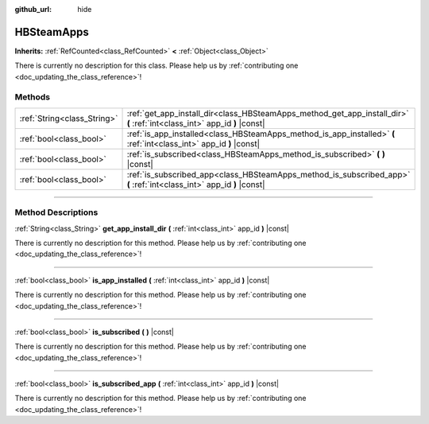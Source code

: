 :github_url: hide

.. DO NOT EDIT THIS FILE!!!
.. Generated automatically from Godot engine sources.
.. Generator: https://github.com/godotengine/godot/tree/master/doc/tools/make_rst.py.
.. XML source: https://github.com/godotengine/godot/tree/master/modules/steamworks/doc_classes/HBSteamApps.xml.

.. _class_HBSteamApps:

HBSteamApps
===========

**Inherits:** :ref:`RefCounted<class_RefCounted>` **<** :ref:`Object<class_Object>`

.. container:: contribute

	There is currently no description for this class. Please help us by :ref:`contributing one <doc_updating_the_class_reference>`!

.. rst-class:: classref-reftable-group

Methods
-------

.. table::
   :widths: auto

   +-----------------------------+---------------------------------------------------------------------------------------------------------------------------+
   | :ref:`String<class_String>` | :ref:`get_app_install_dir<class_HBSteamApps_method_get_app_install_dir>` **(** :ref:`int<class_int>` app_id **)** |const| |
   +-----------------------------+---------------------------------------------------------------------------------------------------------------------------+
   | :ref:`bool<class_bool>`     | :ref:`is_app_installed<class_HBSteamApps_method_is_app_installed>` **(** :ref:`int<class_int>` app_id **)** |const|       |
   +-----------------------------+---------------------------------------------------------------------------------------------------------------------------+
   | :ref:`bool<class_bool>`     | :ref:`is_subscribed<class_HBSteamApps_method_is_subscribed>` **(** **)** |const|                                          |
   +-----------------------------+---------------------------------------------------------------------------------------------------------------------------+
   | :ref:`bool<class_bool>`     | :ref:`is_subscribed_app<class_HBSteamApps_method_is_subscribed_app>` **(** :ref:`int<class_int>` app_id **)** |const|     |
   +-----------------------------+---------------------------------------------------------------------------------------------------------------------------+

.. rst-class:: classref-section-separator

----

.. rst-class:: classref-descriptions-group

Method Descriptions
-------------------

.. _class_HBSteamApps_method_get_app_install_dir:

.. rst-class:: classref-method

:ref:`String<class_String>` **get_app_install_dir** **(** :ref:`int<class_int>` app_id **)** |const|

.. container:: contribute

	There is currently no description for this method. Please help us by :ref:`contributing one <doc_updating_the_class_reference>`!

.. rst-class:: classref-item-separator

----

.. _class_HBSteamApps_method_is_app_installed:

.. rst-class:: classref-method

:ref:`bool<class_bool>` **is_app_installed** **(** :ref:`int<class_int>` app_id **)** |const|

.. container:: contribute

	There is currently no description for this method. Please help us by :ref:`contributing one <doc_updating_the_class_reference>`!

.. rst-class:: classref-item-separator

----

.. _class_HBSteamApps_method_is_subscribed:

.. rst-class:: classref-method

:ref:`bool<class_bool>` **is_subscribed** **(** **)** |const|

.. container:: contribute

	There is currently no description for this method. Please help us by :ref:`contributing one <doc_updating_the_class_reference>`!

.. rst-class:: classref-item-separator

----

.. _class_HBSteamApps_method_is_subscribed_app:

.. rst-class:: classref-method

:ref:`bool<class_bool>` **is_subscribed_app** **(** :ref:`int<class_int>` app_id **)** |const|

.. container:: contribute

	There is currently no description for this method. Please help us by :ref:`contributing one <doc_updating_the_class_reference>`!

.. |virtual| replace:: :abbr:`virtual (This method should typically be overridden by the user to have any effect.)`
.. |const| replace:: :abbr:`const (This method has no side effects. It doesn't modify any of the instance's member variables.)`
.. |vararg| replace:: :abbr:`vararg (This method accepts any number of arguments after the ones described here.)`
.. |constructor| replace:: :abbr:`constructor (This method is used to construct a type.)`
.. |static| replace:: :abbr:`static (This method doesn't need an instance to be called, so it can be called directly using the class name.)`
.. |operator| replace:: :abbr:`operator (This method describes a valid operator to use with this type as left-hand operand.)`
.. |bitfield| replace:: :abbr:`BitField (This value is an integer composed as a bitmask of the following flags.)`
